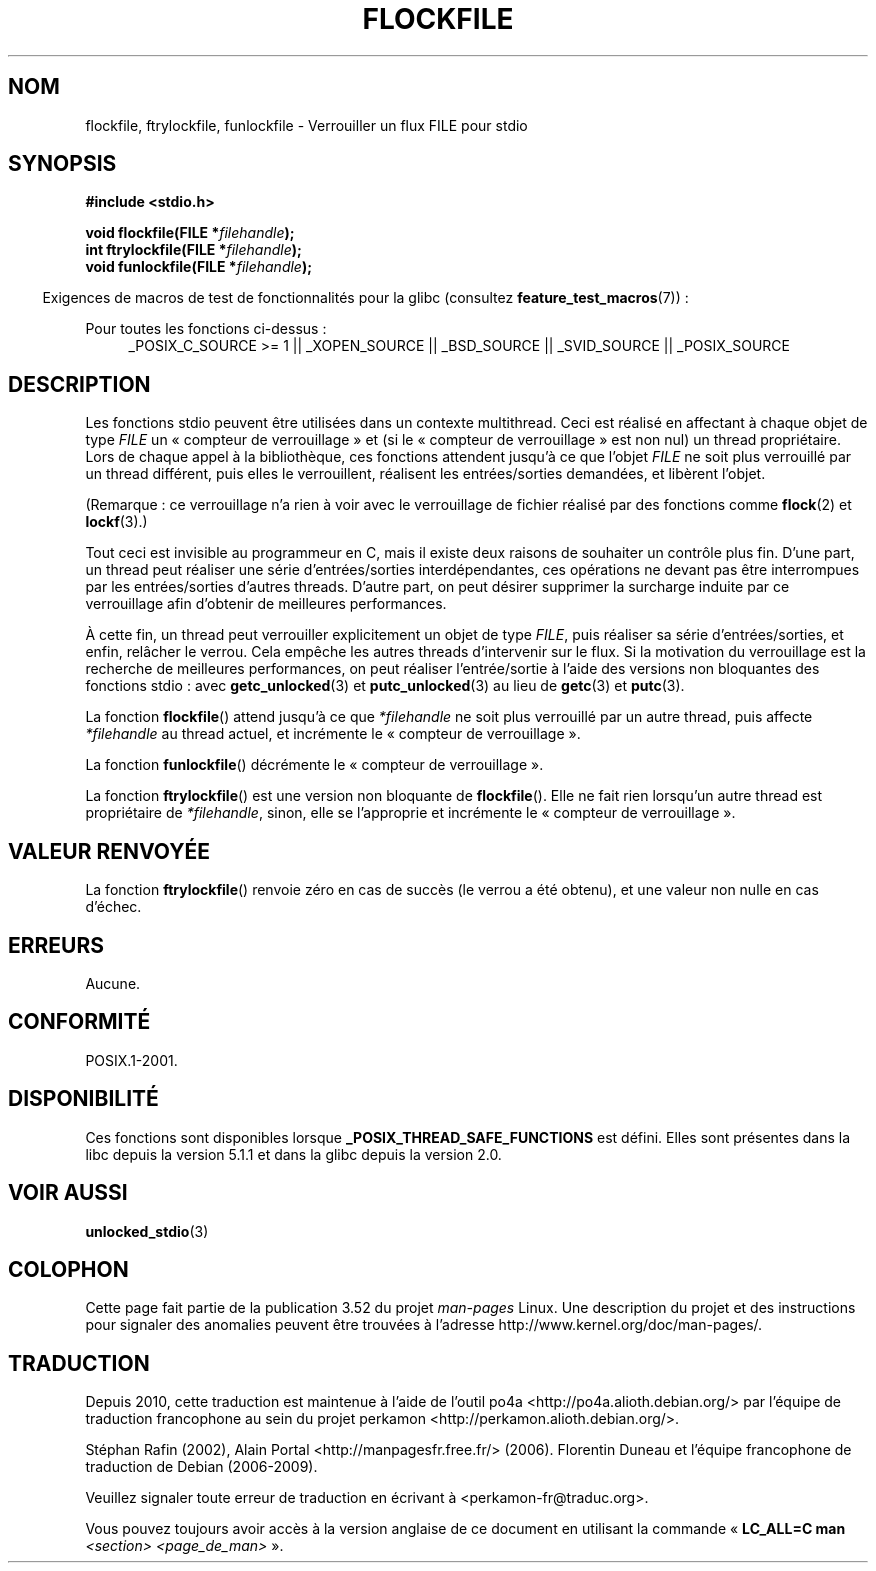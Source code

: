 .\" Copyright (C) 2001 Andries Brouwer <aeb@cwi.nl>.
.\"
.\" %%%LICENSE_START(VERBATIM)
.\" Permission is granted to make and distribute verbatim copies of this
.\" manual provided the copyright notice and this permission notice are
.\" preserved on all copies.
.\"
.\" Permission is granted to copy and distribute modified versions of this
.\" manual under the conditions for verbatim copying, provided that the
.\" entire resulting derived work is distributed under the terms of a
.\" permission notice identical to this one.
.\"
.\" Since the Linux kernel and libraries are constantly changing, this
.\" manual page may be incorrect or out-of-date.  The author(s) assume no
.\" responsibility for errors or omissions, or for damages resulting from
.\" the use of the information contained herein.  The author(s) may not
.\" have taken the same level of care in the production of this manual,
.\" which is licensed free of charge, as they might when working
.\" professionally.
.\"
.\" Formatted or processed versions of this manual, if unaccompanied by
.\" the source, must acknowledge the copyright and authors of this work.
.\" %%%LICENSE_END
.\"
.\"*******************************************************************
.\"
.\" This file was generated with po4a. Translate the source file.
.\"
.\"*******************************************************************
.TH FLOCKFILE 3 "29 août 2008" "" "Manuel du programmeur Linux"
.SH NOM
flockfile, ftrylockfile, funlockfile \- Verrouiller un flux FILE pour stdio
.SH SYNOPSIS
.nf
\fB#include <stdio.h>\fP
.sp
\fBvoid flockfile(FILE *\fP\fIfilehandle\fP\fB);\fP
.br
\fBint ftrylockfile(FILE *\fP\fIfilehandle\fP\fB);\fP
.br
\fBvoid funlockfile(FILE *\fP\fIfilehandle\fP\fB);\fP
.fi
.sp
.in -4n
Exigences de macros de test de fonctionnalités pour la glibc (consultez
\fBfeature_test_macros\fP(7))\ :
.in
.ad l
.sp
Pour toutes les fonctions ci\-dessus\ :
.RS 4
_POSIX_C_SOURCE\ >=\ 1 || _XOPEN_SOURCE || _BSD_SOURCE || _SVID_SOURCE
|| _POSIX_SOURCE
.RE
.ad b
.SH DESCRIPTION
Les fonctions stdio peuvent être utilisées dans un contexte
multithread. Ceci est réalisé en affectant à chaque objet de type \fIFILE\fP un
«\ compteur de verrouillage\ » et (si le «\ compteur de verrouillage\ » est
non nul) un thread propriétaire. Lors de chaque appel à la bibliothèque, ces
fonctions attendent jusqu'à ce que l'objet \fIFILE\fP ne soit plus verrouillé
par un thread différent, puis elles le verrouillent, réalisent les
entrées/sorties demandées, et libèrent l'objet.
.LP
(Remarque\ : ce verrouillage n'a rien à voir avec le verrouillage de fichier
réalisé par des fonctions comme \fBflock\fP(2) et \fBlockf\fP(3).)
.LP
Tout ceci est invisible au programmeur en C, mais il existe deux raisons de
souhaiter un contrôle plus fin. D'une part, un thread peut réaliser une
série d'entrées/sorties interdépendantes, ces opérations ne devant pas être
interrompues par les entrées/sorties d'autres threads. D'autre part, on peut
désirer supprimer la surcharge induite par ce verrouillage afin d'obtenir de
meilleures performances.
.LP
À cette fin, un thread peut verrouiller explicitement un objet de type
\fIFILE\fP, puis réaliser sa série d'entrées/sorties, et enfin, relâcher le
verrou. Cela empêche les autres threads d'intervenir sur le flux. Si la
motivation du verrouillage est la recherche de meilleures performances, on
peut réaliser l'entrée/sortie à l'aide des versions non bloquantes des
fonctions stdio\ : avec \fBgetc_unlocked\fP(3) et \fBputc_unlocked\fP(3) au lieu
de \fBgetc\fP(3) et \fBputc\fP(3).
.LP
La fonction \fBflockfile\fP() attend jusqu'à ce que \fI*filehandle\fP ne soit plus
verrouillé par un autre thread, puis affecte \fI*filehandle\fP au thread
actuel, et incrémente le «\ compteur de verrouillage\ ».
.LP
La fonction \fBfunlockfile\fP() décrémente le «\ compteur de verrouillage\ ».
.LP
La fonction \fBftrylockfile\fP() est une version non bloquante de
\fBflockfile\fP(). Elle ne fait rien lorsqu'un autre thread est propriétaire de
\fI*filehandle\fP, sinon, elle se l'approprie et incrémente le «\ compteur de
verrouillage\ ».
.SH "VALEUR RENVOYÉE"
La fonction \fBftrylockfile\fP() renvoie zéro en cas de succès (le verrou a été
obtenu), et une valeur non nulle en cas d'échec.
.SH ERREURS
Aucune.
.SH CONFORMITÉ
POSIX.1\-2001.
.SH DISPONIBILITÉ
Ces fonctions sont disponibles lorsque \fB_POSIX_THREAD_SAFE_FUNCTIONS\fP est
défini. Elles sont présentes dans la libc depuis la version\ 5.1.1 et dans
la glibc depuis la version\ 2.0.
.SH "VOIR AUSSI"
\fBunlocked_stdio\fP(3)
.SH COLOPHON
Cette page fait partie de la publication 3.52 du projet \fIman\-pages\fP
Linux. Une description du projet et des instructions pour signaler des
anomalies peuvent être trouvées à l'adresse
\%http://www.kernel.org/doc/man\-pages/.
.SH TRADUCTION
Depuis 2010, cette traduction est maintenue à l'aide de l'outil
po4a <http://po4a.alioth.debian.org/> par l'équipe de
traduction francophone au sein du projet perkamon
<http://perkamon.alioth.debian.org/>.
.PP
Stéphan Rafin (2002),
Alain Portal <http://manpagesfr.free.fr/>\ (2006).
Florentin Duneau et l'équipe francophone de traduction de Debian\ (2006-2009).
.PP
Veuillez signaler toute erreur de traduction en écrivant à
<perkamon\-fr@traduc.org>.
.PP
Vous pouvez toujours avoir accès à la version anglaise de ce document en
utilisant la commande
«\ \fBLC_ALL=C\ man\fR \fI<section>\fR\ \fI<page_de_man>\fR\ ».
